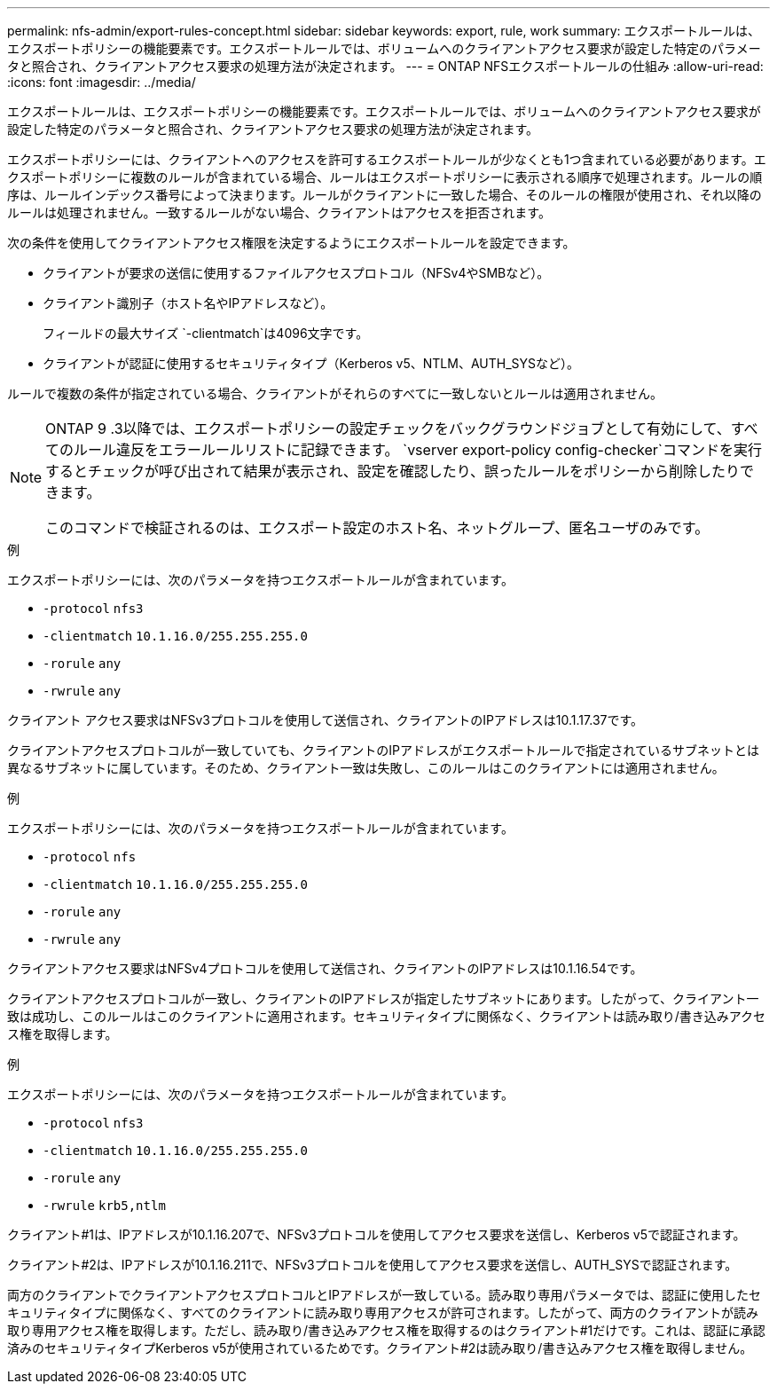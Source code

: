 ---
permalink: nfs-admin/export-rules-concept.html 
sidebar: sidebar 
keywords: export, rule, work 
summary: エクスポートルールは、エクスポートポリシーの機能要素です。エクスポートルールでは、ボリュームへのクライアントアクセス要求が設定した特定のパラメータと照合され、クライアントアクセス要求の処理方法が決定されます。 
---
= ONTAP NFSエクスポートルールの仕組み
:allow-uri-read: 
:icons: font
:imagesdir: ../media/


[role="lead"]
エクスポートルールは、エクスポートポリシーの機能要素です。エクスポートルールでは、ボリュームへのクライアントアクセス要求が設定した特定のパラメータと照合され、クライアントアクセス要求の処理方法が決定されます。

エクスポートポリシーには、クライアントへのアクセスを許可するエクスポートルールが少なくとも1つ含まれている必要があります。エクスポートポリシーに複数のルールが含まれている場合、ルールはエクスポートポリシーに表示される順序で処理されます。ルールの順序は、ルールインデックス番号によって決まります。ルールがクライアントに一致した場合、そのルールの権限が使用され、それ以降のルールは処理されません。一致するルールがない場合、クライアントはアクセスを拒否されます。

次の条件を使用してクライアントアクセス権限を決定するようにエクスポートルールを設定できます。

* クライアントが要求の送信に使用するファイルアクセスプロトコル（NFSv4やSMBなど）。
* クライアント識別子（ホスト名やIPアドレスなど）。
+
フィールドの最大サイズ `-clientmatch`は4096文字です。

* クライアントが認証に使用するセキュリティタイプ（Kerberos v5、NTLM、AUTH_SYSなど）。


ルールで複数の条件が指定されている場合、クライアントがそれらのすべてに一致しないとルールは適用されません。

[NOTE]
====
ONTAP 9 .3以降では、エクスポートポリシーの設定チェックをバックグラウンドジョブとして有効にして、すべてのルール違反をエラールールリストに記録できます。 `vserver export-policy config-checker`コマンドを実行するとチェックが呼び出されて結果が表示され、設定を確認したり、誤ったルールをポリシーから削除したりできます。

このコマンドで検証されるのは、エクスポート設定のホスト名、ネットグループ、匿名ユーザのみです。

====
.例
エクスポートポリシーには、次のパラメータを持つエクスポートルールが含まれています。

* `-protocol` `nfs3`
* `-clientmatch` `10.1.16.0/255.255.255.0`
* `-rorule` `any`
* `-rwrule` `any`


クライアント アクセス要求はNFSv3プロトコルを使用して送信され、クライアントのIPアドレスは10.1.17.37です。

クライアントアクセスプロトコルが一致していても、クライアントのIPアドレスがエクスポートルールで指定されているサブネットとは異なるサブネットに属しています。そのため、クライアント一致は失敗し、このルールはこのクライアントには適用されません。

.例
エクスポートポリシーには、次のパラメータを持つエクスポートルールが含まれています。

* `-protocol` `nfs`
* `-clientmatch` `10.1.16.0/255.255.255.0`
* `-rorule` `any`
* `-rwrule` `any`


クライアントアクセス要求はNFSv4プロトコルを使用して送信され、クライアントのIPアドレスは10.1.16.54です。

クライアントアクセスプロトコルが一致し、クライアントのIPアドレスが指定したサブネットにあります。したがって、クライアント一致は成功し、このルールはこのクライアントに適用されます。セキュリティタイプに関係なく、クライアントは読み取り/書き込みアクセス権を取得します。

.例
エクスポートポリシーには、次のパラメータを持つエクスポートルールが含まれています。

* `-protocol` `nfs3`
* `-clientmatch` `10.1.16.0/255.255.255.0`
* `-rorule` `any`
* `-rwrule` `krb5,ntlm`


クライアント#1は、IPアドレスが10.1.16.207で、NFSv3プロトコルを使用してアクセス要求を送信し、Kerberos v5で認証されます。

クライアント#2は、IPアドレスが10.1.16.211で、NFSv3プロトコルを使用してアクセス要求を送信し、AUTH_SYSで認証されます。

両方のクライアントでクライアントアクセスプロトコルとIPアドレスが一致している。読み取り専用パラメータでは、認証に使用したセキュリティタイプに関係なく、すべてのクライアントに読み取り専用アクセスが許可されます。したがって、両方のクライアントが読み取り専用アクセス権を取得します。ただし、読み取り/書き込みアクセス権を取得するのはクライアント#1だけです。これは、認証に承認済みのセキュリティタイプKerberos v5が使用されているためです。クライアント#2は読み取り/書き込みアクセス権を取得しません。
